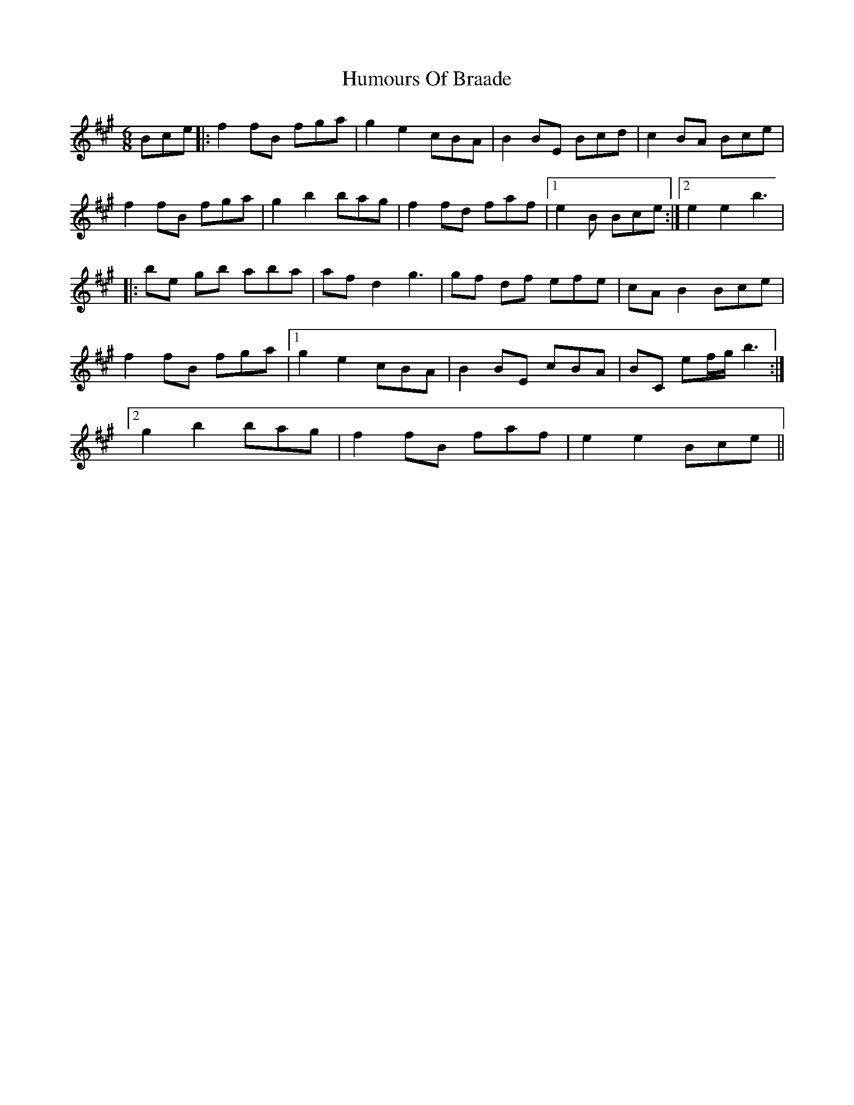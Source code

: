 X: 1
T: Humours Of Braade
Z: Fiddlemaus
S: https://thesession.org/tunes/14322#setting26191
R: jig
M: 6/8
L: 1/8
K: Emix
Bce |: f2 fB fga | g2 e2 cBA | B2 BE Bcd | c2 BA Bce |
f2 fB fga | g2 b2 bag | f2 fd faf |1 e2 B Bce :|2 e2 e2 b3 |
|: be gb aba | af d2 g3 | gf df efe | cA B2 Bce |
f2 fB fga |1 g2 e2 cBA | B2 BE cBA | BC ef/g/ b3 :|
[2 g2 b2 bag | f2 fB faf | e2 e2 Bce ||

